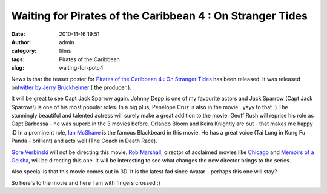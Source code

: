 Waiting for Pirates of the Caribbean 4 : On Stranger Tides
##########################################################
:date: 2010-11-16 19:51
:author: admin
:category: films
:tags: Pirates of the Caribbean
:slug: waiting-for-potc4

News is that the teaser poster for `Pirates of the Caribbean 4 : On
Stranger Tides <http://www.imdb.com/title/tt1298650/>`__ has been
released. It was released on\ `twitter by Jerry
Bruckheimer <http://twitter.com/BruckheimerJB/status/4262897416937472>`__
( the producer ).

|Pirates of the Caribbean 4 teaser poster|

It will be great to see Capt Jack Sparrow again. Johnny Depp is one of
my favourite actors and Jack Sparrow (Capt Jack Sparrow!) is one of his
most popular roles. In a big plus, Penélope Cruz is also in the movie..
yayy to that :) The stunningly beautiful and talented actress will
surely make a great addition to the movie. Geoff Rush will reprise his
role as Capt Barbossa - he was superb in the 3 movies before. Orlando
Bloom and Keira Knightly are out - that makes me happy :D In a prominent
role, `Ian McShane <http://www.imdb.com/name/nm0574534/>`__ is the
famous Blackbeard in this movie. He has a great voice (Tai Lung in Kung
Fu Panda - brilliant) and acts well (The Coach in Death Race).

`Gore Verbinski <http://en.wikipedia.org/wiki/Gore_Verbinski>`__ will
not be directing this movie. `Rob
Marshall <http://en.wikipedia.org/wiki/Rob_Marshall>`__, director of
acclaimed movies like
`Chicago <http://en.wikipedia.org/wiki/Chicago_(2002_film)>`__ and
`Memoirs of a
Geisha <http://en.wikipedia.org/wiki/Memoirs_of_a_Geisha_(film)>`__,
will be directing this one. It will be interesting to see what changes
the new director brings to the series.

Also special is that this movie comes out in 3D. It is the latest fad
since Avatar - perhaps this one will stay?

So here's to the movie and here I am with fingers crossed :)

.. |Pirates of the Caribbean 4 teaser poster| image:: http://gingerjoos.com/blog/wp-content/uploads/2010/11/pirates_of_the_caribbean_4-150x150.jpg
   :target: http://gingerjoos.com/blog/wp-content/uploads/2010/11/pirates_of_the_caribbean_4.jpg
